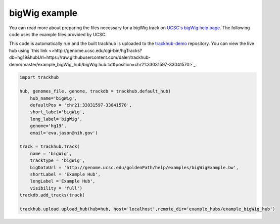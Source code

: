 .. _bigWig:

bigWig example
----------------
You can read more about preparing the files necessary for a bigWig track
on `UCSC's bigWig help page
<https://genome.ucsc.edu/goldenPath/help/bigWig.html>`_. The following code
uses the example files provided by UCSC.

This code is automatically run and the built trackhub is uploaded to the
`trackhub-demo <https://github.com/daler/trackhub-demo>`_ repository. You can
view the live hub using `this link <>http://genome.ucsc.edu/cgi-bin/hgTracks?db=hg19&hubUrl=https://raw.githubusercontent.com/daler/trackhub-demo/master/example_bigWig_hub/bigWig.hub.txt&position=chr21:33031597-33041570>`_.

.. code-block:: python

    import trackhub

    hub, genomes_file, genome, trackdb = trackhub.default_hub(
        hub_name='bigWig',
        defaultPos = 'chr21:33031597-33041570',
        short_label='bigWig',
        long_label='bigWig',
        genome='hg19',
        email='eva.jason@nih.gov')

    track = trackhub.Track(
        name = 'bigWig',
        tracktype = 'bigWig',
        bigDataUrl = 'http://genome.ucsc.edu/goldenPath/help/examples/bigWigExample.bw',
        shortLabel = 'Example Hub',
        longLabel ='Example Hub',
        visibility = 'full')
    trackdb.add_tracks(track)

    trackhub.upload.upload_hub(hub=hub, host='localhost',remote_dir='example_hubs/example_bigWig_hub')
